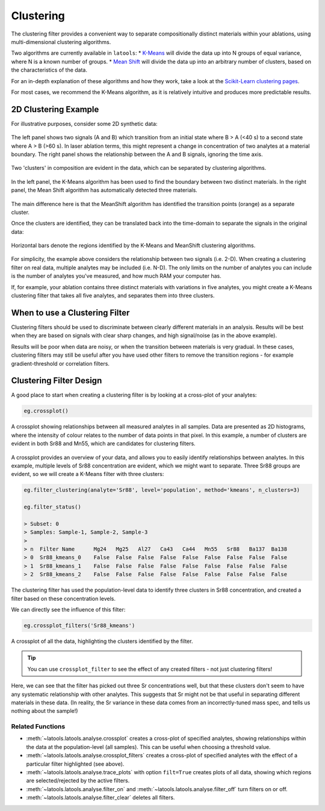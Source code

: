 .. _filters-clustering:

##########
Clustering
##########

The clustering filter provides a convenient way to separate compositionally distinct materials within your ablations, using multi-dimensional clustering algorithms.

Two algorithms are currently available in ``latools``:
* `K-Means <http://scikit-learn.org/stable/modules/clustering.html#k-means>`_ will divide the data up into N groups of equal variance, where N is a known number of groups.
* `Mean Shift <http://scikit-learn.org/stable/modules/clustering.html#mean-shift>`_ will divide the data up into an arbitrary number of clusters, based on the characteristics of the data.

For an in-depth explanation of these algorithms and how they work, take a look at the `Scikit-Learn clustering pages <http://scikit-learn.org/stable/modules/clustering.html>`_.

For most cases, we recommend the K-Means algorithm, as it is relatively intuitive and produces more predictable results.

2D Clustering Example
=====================

For illustrative purposes, consider some 2D synthetic data:

.. figure :: ./figs/3-clustering_synthetic.png
    :align: center

    The left panel shows two signals (A and B) which transition from an initial state where B > A (<40 s) to a second state where A > B (>60 s).
    In laser ablation terms, this might represent a change in concentration of two analytes at a material boundary.
    The right panel shows the relationship between the A and B signals, ignoring the time axis.

Two 'clusters' in composition are evident in the data, which can be separated by clustering algorithms.

.. figure :: ./figs/3-clustering-example.png
    :scale: 50%
    :align: center
    
    In the left panel, the K-Means algorithm has been used to find the boundary between two distinct materials.
    In the right panel, the Mean Shift algorithm has automatically detected three materials.


The main difference here is that the MeanShift algorithm has identified the transition points (orange) as a separate cluster.

Once the clusters are identified, they can be translated back into the time-domain to separate the signals in the original data:

.. figure :: ./figs/3-clustering_solution.png
    :scale: 50%
    :align: center

    Horizontal bars denote the regions identified by the K-Means and MeanShift clustering algorithms.

For simplicity, the example above considers the relationship between two signals (i.e. 2-D).
When creating a clustering filter on real data, multiple analytes may be included (i.e. N-D).
The only limits on the number of analytes you can include is the number of analytes you've measured, and how much RAM your computer has.

If, for example, your ablation contains three distinct materials with variations in five analytes, you might create a K-Means clustering filter that takes all five analytes, and separates them into three clusters.

When to use a Clustering Filter
===============================

Clustering filters should be used to discriminate between clearly different materials in an analysis.
Results will be best when they are based on signals with clear sharp changes, and high signal/noise (as in the above example).

Results will be poor when data are noisy, or when the transition between materials is very gradual.
In these cases, clustering filters may still be useful after you have used other filters to remove the transition regions - for example gradient-threshold or correlation filters.

Clustering Filter Design
========================

A good place to start when creating a clustering filter is by looking at a cross-plot of your analytes:

.. code-block :: python
    
    eg.crossplot()

.. figure :: ./figs/3-crossplot.png
    :align: center

    A crossplot showing relationships between all measured analytes in all samples.
    Data are presented as 2D histograms, where the intensity of colour relates to the number of data points in that pixel.
    In this example, a number of clusters are evident in both Sr88 and Mn55, which are candidates for clustering filters.

A crossplot provides an overview of your data, and allows you to easily identify relationships between analytes.
In this example, multiple levels of Sr88 concentration are evident, which we might want to separate.
Three Sr88 groups are evident, so we will create a K-Means filter with three clusters:

.. code-block :: python

    eg.filter_clustering(analyte='Sr88', level='population', method='kmeans', n_clusters=3)

    eg.filter_status()

    > Subset: 0
    > Samples: Sample-1, Sample-2, Sample-3
    > 
    > n  Filter Name      Mg24   Mg25   Al27   Ca43   Ca44   Mn55   Sr88   Ba137  Ba138  
    > 0  Sr88_kmeans_0    False  False  False  False  False  False  False  False  False  
    > 1  Sr88_kmeans_1    False  False  False  False  False  False  False  False  False  
    > 2  Sr88_kmeans_2    False  False  False  False  False  False  False  False  False  

The clustering filter has used the population-level data to identify three clusters in Sr88 concentration, and created a filter based on these concentration levels.

We can directly see the influence of this filter:

.. code-block :: python

    eg.crossplot_filters('Sr88_kmeans')

.. figure :: ./figs/3-crossplot-filters.png
    :align: center

    A crossplot of all the data, highlighting the clusters identified by the filter.

.. tip :: You can use ``crossplot_filter`` to see the effect of any created filters - not just clustering filters!

Here, we can see that the filter has picked out three Sr concentrations well, but that these clusters don't seem to have any systematic relationship with other analytes.
This suggests that Sr might not be that useful in separating different materials in these data.
(In reality, the Sr variance in these data comes from an incorrectly-tuned mass spec, and tells us nothing about the sample!)

Related Functions
-----------------

* :meth:`~latools.latools.analyse.crossplot` creates a cross-plot of specified analytes, showing relationships within the data at the population-level (all samples). This can be useful when choosing a threshold value.
* :meth:`~latools.latools.analyse.crossplot_filters` creates a cross-plot of specified analytes with the effect of a particular filter highlighted (see above).
* :meth:`~latools.latools.analyse.trace_plots` with option ``filt=True`` creates plots of all data, showing which regions are selected/rejected by the active filters.
* :meth:`~latools.latools.analyse.filter_on` and :meth:`~latools.latools.analyse.filter_off` turn filters on or off.
* :meth:`~latools.latools.analyse.filter_clear` deletes all filters.